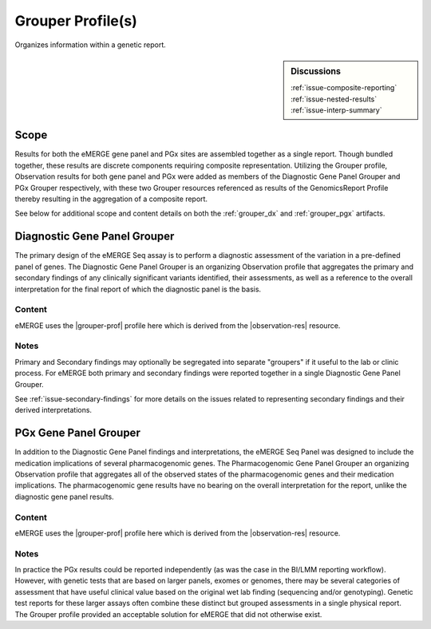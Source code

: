 .. _grouper:

Grouper Profile(s)
==================

Organizes information within a genetic report.

.. sidebar:: Discussions

   | :ref:`issue-composite-reporting`
   | :ref:`issue-nested-results`
   | :ref:`issue-interp-summary`

Scope
^^^^^
Results for both the eMERGE gene panel and PGx sites are assembled together as a single report. Though bundled together, these results are discrete components requiring composite representation. Utilizing the Grouper profile, Observation results for both gene panel and PGx were added as members of the Diagnostic Gene Panel Grouper and PGx Grouper respectively, with these two Grouper resources referenced as results of the GenomicsReport Profile thereby resulting in the aggregation of a composite report.

See below for additional scope and content details on both the :ref:`grouper_dx` and :ref:`grouper_pgx` artifacts.

.. _grouper_dx:

Diagnostic Gene Panel Grouper
^^^^^^^^^^^^^^^^^^^^^^^^^^^^^
The primary design of the eMERGE Seq assay is to perform a diagnostic assessment of the variation in a pre-defined panel of genes. The Diagnostic Gene Panel Grouper is an organizing Observation profile that aggregates the primary and secondary findings of any clinically significant variants identified, their assessments, as well as a reference to the overall interpretation for the final report of which the diagnostic panel is the basis.

Content
-------
eMERGE uses the |grouper-prof| profile here which is derived from the |observation-res| resource.

.. excel-table::
   :file: ../_files/emerge-fhir-resources-definitions.xlsx
   :transforms: ../_files/transformation-mappings.json
   :sheet: GrouperDx
   :overflow: false
   :row_header: false
   :col_header: false
   :colwidths: [20, 20, 20, 100, 45, 125, 355]
   :selection: A1:G29


Notes
-----
Primary and Secondary findings may optionally be segregated into separate "groupers" if it useful to the lab or clinic process. For eMERGE both primary and secondary findings were reported together in a single Diagnostic Gene Panel Grouper.

See :ref:`issue-secondary-findings` for more details on the issues related to representing secondary findings and their derived interpretations.


.. _grouper_pgx:

PGx Gene Panel Grouper
^^^^^^^^^^^^^^^^^^^^^^

In addition to the Diagnostic Gene Panel findings and interpretations, the eMERGE Seq Panel was designed to include the medication implications of several pharmacogenomic genes. The Pharmacogenomic Gene Panel Grouper an organizing Observation profile that aggregates all of the observed states of the pharmacogenomic genes and their medication implications. The pharmacogenomic gene results have no bearing on the overall interpretation for the report, unlike the diagnostic gene panel results.

Content
-------
eMERGE uses the |grouper-prof| profile here which is derived from the |observation-res| resource.

.. excel-table::
   :file: ../_files/emerge-fhir-resources-definitions.xlsx
   :transforms: ../_files/transformation-mappings.json
   :sheet: GrouperPgx
   :overflow: false
   :row_header: false
   :col_header: false
   :colwidths: [20, 20, 20, 100, 45, 125, 355]
   :selection: A1:G28

Notes
-----
In practice the PGx results could be reported independently (as was the case in the BI/LMM reporting workflow). However, with genetic tests that are based on larger panels, exomes or genomes, there may be several categories of assessment that have useful clinical value based on the original wet lab finding (sequencing and/or genotyping). Genetic test reports for these larger assays often combine these distinct but grouped assessments in a single physical report. The Grouper profile provided an acceptable solution for eMERGE that did not otherwise exist.

